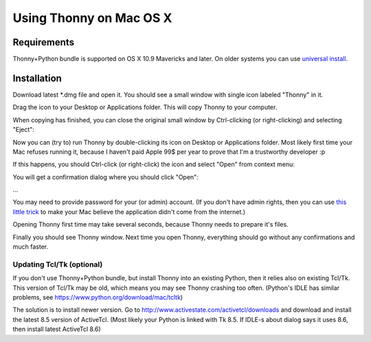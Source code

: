 Using Thonny on Mac OS X
=========================

Requirements
-------------
Thonny+Python bundle is supported on OS X 10.9 Mavericks and later. On older systems you can use `universal install <universal>`_.



Installation
-------------------------------------

Download latest *.dmg file and open it. You should see a small window with single icon labeled "Thonny" in it.

.. image:: https://bitbucket.org/repo/gXnbod/images/3178666057-Screen%20Shot%202015-11-26%20at%2011.55.30.png
   :alt: Screen Shot 2015-11-26 at 11.55.30.png

Drag the icon to your Desktop or Applications folder. This will copy Thonny to your computer. 

.. image:: https://bitbucket.org/repo/gXnbod/images/3987278567-Screen%20Shot%202015-11-26%20at%2012.02.09.png
   :alt: Screen Shot 2015-11-26 at 12.02.09.png

When copying has finished, you can close the original small window by Ctrl-clicking (or right-clicking) and selecting "Eject":

.. image:: https://bitbucket.org/repo/gXnbod/images/3393714686-Screen%20Shot%202015-11-26%20at%2012.04.04.png
   :alt: Screen Shot 2015-11-26 at 12.04.04.png

Now you can (try to) run Thonny by double-clicking its icon on Desktop or Applications folder. Most likely first time your Mac refuses running it, because I haven't paid Apple 99$ per year to prove that I'm a trustworthy developer :p

.. image:: https://bitbucket.org/repo/gXnbod/images/127107093-Screen%20Shot%202015-11-26%20at%2012.08.36.png
   :alt: Screen Shot 2015-11-26 at 12.08.36.png

If this happens, you should Ctrl-click (or right-click) the icon and select "Open" from context menu:

.. image:: https://bitbucket.org/repo/gXnbod/images/3915137553-Screen%20Shot%202015-11-26%20at%2012.11.36.png
   :alt: Screen Shot 2015-11-26 at 12.11.36.png

You will get a confirmation dialog where you should click "Open":

...

You may need to provide password for your (or admin) account. (If you don't have admin rights, then you can use `this little trick <MacWithoutAdminRights>`_ to make your Mac believe the application didn't come from the internet.)

Opening Thonny first time may take several seconds, because Thonny needs to prepare it's files.

Finally you should see Thonny window. Next time you open Thonny, everything should go without any confirmations and much faster.

Updating Tcl/Tk (optional)
~~~~~~~~~~~~~~~~~~~~~~~~~~~~~
If you don't use Thonny+Python bundle, but install Thonny into an existing Python, then it relies also on existing Tcl/Tk. This version of Tcl/Tk may be old, which means you may see Thonny crashing too often. (Python's IDLE has similar problems, see https://www.python.org/download/mac/tcltk)

The solution is to install newer version. Go to http://www.activestate.com/activetcl/downloads and download and install the latest 8.5 version of ActiveTcl. (Most likely your Python is linked with Tk 8.5. If IDLE-s about dialog says it uses 8.6, then install latest ActiveTcl 8.6)